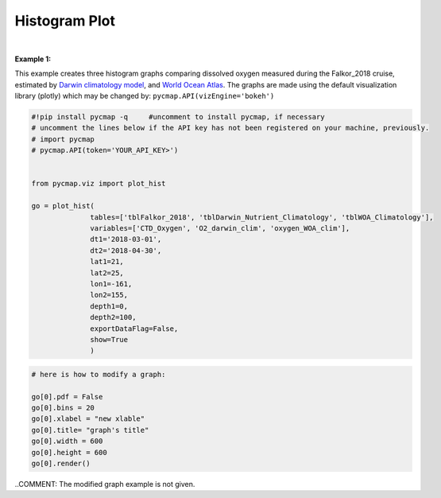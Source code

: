 .. _histogram:





Histogram Plot
==============


.. image:: https://colab.research.google.com/assets/colab-badge.svg
   :target: https://colab.research.google.com/github/simonscmap/pycmap/blob/master/docs/Viz_Histogram.ipynb

.. image:: https://mybinder.org/badge_logo.svg
   :target: https://mybinder.org/v2/gh/simonscmap/pycmap/master?filepath=docs%2FViz_Histogram.ipynb

.. _API key: pycmap_api.html
.. _APIs vizEngine: pycmap_api.html
.. _APIs parameters: pycmap_api.html


.. method:: plot_hist(tables, variables, dt1, dt2, lat1, lat2, lon1, lon2, depth1, depth2, exportDataFlag=False, show=True)


    Creates a histogram graph for each variable according to the specified space-time constraints (dt1, dt2, lat1, lat2, lon1, lon2, depth1, depth2). Change the `APIs vizEngine`_ parameter if you wish to use a different visualization library.
    Returns the generated graph objects in form of a python list. One may use the returned objects to modify the graph properties.

    .. note::
      This method requires a valid `API key`_. It is not necessary to set the
      API key every time because the API properties are stored locally after
      being called the first time.

    |

    :Parameters:
        **tables: list of string**
            Table names (each dataset is stored in a table). A full list of table names can be found in :ref:`Catalog`.
        **variable: list of string**
            Variable short name which directly corresponds to a field name in the table. A full list of variable short names can be found in :ref:`Catalog`.
        **dt1: string**
            Start date or datetime. This parameter sets the lower bound of the temporal cut.
            Example values: '2016-05-25' or '2017-12-10 17:25:00'
        **dt2: string**
            End date or datetime. This parameter sets the upper bound of the temporal cut.
        **lat1: float**
            Start latitude [degree N]. This parameter sets the lower bound of the meridional cut. Note latitude ranges from -90° to 90°.
        **lat2: float**
            End latitude [degree N]. This parameter sets the upper bound of the meridional cut. Note latitude ranges from -90° to 90°.
        **lon1: float**
            Start longitude [degree E]. This parameter sets the lower bound of the zonal cut. Note latitude ranges from -180° to 180°.
        **lon2: float**
            End longitude [degree E]. This parameter sets the upper bound of the zonal cut. Note latitude ranges from -180° to 180°.
        **depth1: float**
            Start depth [m]. This parameter sets the lower bound of the vertical cut. Note depth is a positive number (it is 0 at surface and grows towards ocean floor).
        **depth2: float**
            End depth [m]. This parameter sets the upper bound of the vertical cut. Note depth is a positive number (it is 0 at surface and grows towards ocean floor).
        **exportDataFlag: boolean, default: False**
          If True, the graph data points are stored on the local machine. The export path and file format are set by the `APIs parameters`_.
        **show: boolean, default: True**
          If True, the graph object is returned and is displayed. The graph file is saved on the local machine at the figureDir directory.
          If False, the graph object is returned but not displayed.





    :returns\:: list of graph objects
      A list of graph objects. Below are the graph's properties and methods.

      :Properties:
        **data: dataframe**
          Graph data points to be visualized.
        **bins: int, default: 50**
          Number of histogram bins.
        **pdf: boolean, default: False**
          If True the histogram shows a probability density function, otherwise absolute counts are displayed.
        **height: int**
          Graph's height in pixels.
        **width: int**
          Graph's width in pixels.
        **xlabel: str**
          The graphs's x-axis label.
        **ylabel: str**
          The graphs's y-axis label.
        **title: str**
          The graphs's title.

    :Methods:
      **render()**
        Displays the plot according to the set properties.

|

**Example 1:**


This example creates three histogram graphs comparing dissolved oxygen
measured during the Falkor_2018 cruise, estimated by `Darwin climatology
model`_, and `World Ocean Atlas`_. The graphs are made using the default
visualization library (plotly) which may be changed by:
``pycmap.API(vizEngine='bokeh')``

.. _Darwin climatology model: https://cmap.readthedocs.io/en/latest/catalog/datasets/Darwin_clim.html#darwin-clim
.. _World Ocean Atlas: https://cmap.readthedocs.io/en/latest/catalog/datasets/WOA_climatology.html#woa-clim

.. code-block:: python

  #!pip install pycmap -q     #uncomment to install pycmap, if necessary
  # uncomment the lines below if the API key has not been registered on your machine, previously.
  # import pycmap
  # pycmap.API(token='YOUR_API_KEY>')


  from pycmap.viz import plot_hist

  go = plot_hist(
                tables=['tblFalkor_2018', 'tblDarwin_Nutrient_Climatology', 'tblWOA_Climatology'],
                variables=['CTD_Oxygen', 'O2_darwin_clim', 'oxygen_WOA_clim'],
                dt1='2018-03-01',
                dt2='2018-04-30',
                lat1=21,
                lat2=25,
                lon1=-161,
                lon2=155,
                depth1=0,
                depth2=100,
                exportDataFlag=False,
                show=True
                )


.. raw:: html

   <iframe src="../../../../_static/pycmap_tutorial_viz/html/histogram_CTD_Oxygen.html"  frameborder = 0  height="420px" width="100%">></iframe>


.. raw:: html

   <iframe src="../../../../_static/pycmap_tutorial_viz/html/histogram_O2_darwin_clim.html"  frameborder = 0  height="420px" width="100%">></iframe>

.. raw:: html

   <iframe src="../../../../_static/pycmap_tutorial_viz/html/histogram_oxygen_WOA_clim.html"  frameborder = 0  height="420px" width="100%">></iframe>



.. code-block:: python

  # here is how to modify a graph:

  go[0].pdf = False
  go[0].bins = 20
  go[0].xlabel = "new xlable"
  go[0].title= "graph's title"
  go[0].width = 600
  go[0].height = 600
  go[0].render()


..COMMENT: The modified graph example is not given.
